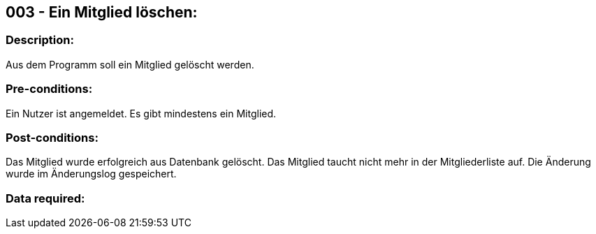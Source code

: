 ## 003 - Ein Mitglied löschen:
### Description:
//[Describe the logical condition that the Test Case evaluates. Include the expected result.]
Aus dem Programm soll ein Mitglied gelöscht werden.

### Pre-conditions:
// [List conditions that must be true before this Test Case can start.]
Ein Nutzer ist angemeldet.
Es gibt mindestens ein Mitglied.

### Post-conditions:
// [List conditions that should be true when this Test Case ends.]
Das Mitglied wurde erfolgreich aus Datenbank gelöscht.
Das Mitglied taucht nicht mehr in der Mitgliederliste auf.
Die Änderung wurde im Änderungslog gespeichert.

### Data required:
// [Identify the type of data required for this Test Case.]
